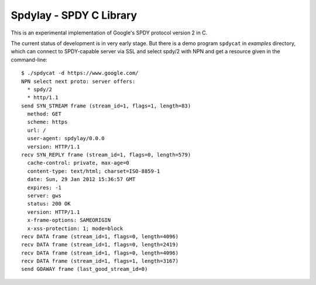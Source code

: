 Spdylay - SPDY C Library
========================

This is an experimental implementation of Google's SPDY protocol
version 2 in C.

The current status of development is in very early stage.  But there
is a demo program ``spdycat`` in *examples* directory, which can
connect to SPDY-capable server via SSL and select spdy/2 with NPN and
get a resource given in the command-line::

    $ ./spdycat -d https://www.google.com/
    NPN select next proto: server offers:
      * spdy/2
      * http/1.1
    send SYN_STREAM frame (stream_id=1, flags=1, length=83)
      method: GET
      scheme: https
      url: /
      user-agent: spdylay/0.0.0
      version: HTTP/1.1
    recv SYN_REPLY frame (stream_id=1, flags=0, length=579)
      cache-control: private, max-age=0
      content-type: text/html; charset=ISO-8859-1
      date: Sun, 29 Jan 2012 15:36:57 GMT
      expires: -1
      server: gws
      status: 200 OK
      version: HTTP/1.1
      x-frame-options: SAMEORIGIN
      x-xss-protection: 1; mode=block
    recv DATA frame (stream_id=1, flags=0, length=4096)
    recv DATA frame (stream_id=1, flags=0, length=2419)
    recv DATA frame (stream_id=1, flags=0, length=4096)
    recv DATA frame (stream_id=1, flags=1, length=3167)
    send GOAWAY frame (last_good_stream_id=0)
